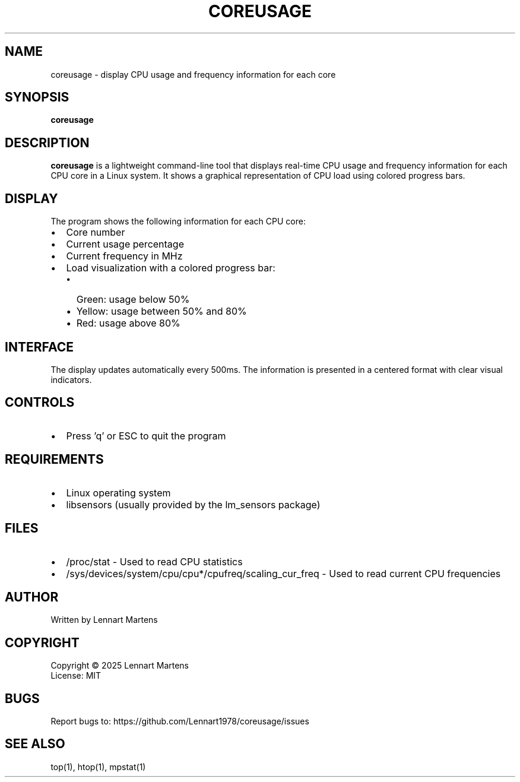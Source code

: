 .TH COREUSAGE 1 "July 2025" "Version 1.0.1" "User Commands"
.SH NAME
coreusage \- display CPU usage and frequency information for each core
.SH SYNOPSIS
.B coreusage
.SH DESCRIPTION
.B coreusage
is a lightweight command-line tool that displays real-time CPU usage and frequency information for each CPU core in a Linux system. It shows a graphical representation of CPU load using colored progress bars.
.SH DISPLAY
The program shows the following information for each CPU core:
.IP \[bu] 2
Core number
.IP \[bu]
Current usage percentage
.IP \[bu]
Current frequency in MHz
.IP \[bu]
Load visualization with a colored progress bar:
.RS
.IP \[bu] 2
Green: usage below 50%
.IP \[bu]
Yellow: usage between 50% and 80%
.IP \[bu]
Red: usage above 80%
.RE
.SH INTERFACE
The display updates automatically every 500ms. The information is presented in a centered format with clear visual indicators.
.SH CONTROLS
.IP \[bu] 2
Press 'q' or ESC to quit the program
.SH REQUIREMENTS
.IP \[bu] 2
Linux operating system
.IP \[bu]
libsensors (usually provided by the lm_sensors package)
.SH FILES
.IP \[bu] 2
/proc/stat \- Used to read CPU statistics
.IP \[bu]
/sys/devices/system/cpu/cpu*/cpufreq/scaling_cur_freq \- Used to read current CPU frequencies
.SH AUTHOR
Written by Lennart Martens
.SH COPYRIGHT
Copyright \(co 2025 Lennart Martens
.br
License: MIT
.SH BUGS
Report bugs to: https://github.com/Lennart1978/coreusage/issues
.SH SEE ALSO
top(1), htop(1), mpstat(1)